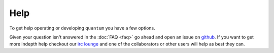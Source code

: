 ######
 Help
######

To get help operating or developing ``quantum`` you have a few options.

Given your question isn't answered in the :doc:`FAQ <faq>` go ahead and open an issue on `github <https://github.com/supernomad/quantum/issues>`_. If you want to get more indepth help checkout our `irc lounge <https://lounge.photonlabs.io>`_ and one of the collaborators or other users will help as best they can.

